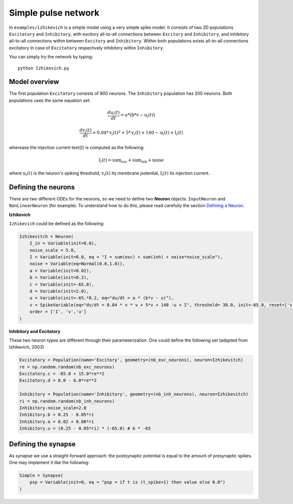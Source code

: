 **************************
Simple pulse network
**************************

In ``examples/izhikevich`` is a simple model using a very simple spike model. It consists of two 2D populations ``Excitatory`` and ``Inhibitory``, with excitory all-to-all connections between ``Excitory`` and ``Inhibitory``, and inhibitory all-to-all connections within between ``Excitory`` and ``Inhibitory``. Within both populations exists all-to-all connections excitatory in case of ``Excitatory`` respectively inhibitory within ``Inhibitory``.

You can simply try the network by typing::

    python Izhikevich.py
    
    
.. image:: ../_static/izhikevich.png
    :align: center
    :width: 80%
    
Model overview
--------------------
    
The first population ``Excitatory`` consists of 800 neurons. The ``Inhibitory`` population has 200 neurons. Both populations uses the same equation set:

.. math::

    \frac{ d \text{u}_i(t) }{ dt } = a * ( \text{b} * \text{v} - \text{u}_i(t) )

    \frac{ d \text{v}_i(t) }{ dt } = 0.04 * \text{v}_i(t)^2 + 5 * \text{v}_i(t) + 140 - \text{u}_i(t) + \text{I}_i(t)

wherease the injection current \text{I} is computed as the following:

.. math::

    \text{I}_i(t) = \text{sum}_\text{exc} + \text{sum}_\text{inh} + \text{noise}

where :math:`\text{u}_i(t)` is the neuron's spiking threshold, :math:`\text{v}_i(t)` its membrane potential, :math:`\text{I}_i(t)` its injection current.

Defining the neurons
--------------------------

There are two different ODEs for the neurons, so we need to define two **Neuron** objects: ``InputNeuron`` and ``NonLinearNeuron`` (for example). To understand how to do this, please read carefully the section `Defining a Neuron <ImplementingNeuron.html>`_.

**Izhikevich**

``Izhikevich`` could be defined as the following:

.. code-block:: python

    Izhikevitch = Neuron(
        I_in = Variable(init=0.0),
        noise_scale = 5.0,
        I = Variable(init=0.0, eq = "I = sum(exc) + sum(inh) + noise*noise_scale"),
        noise = Variable(eq=Normal(0.0,1.0)),
        a = Variable(init=0.02),
        b = Variable(init=0.2),
        c = Variable(init=-65.0),
        d = Variable(init=2.0),
        u = Variable(init=-65.*0.2, eq="du/dt = a * (b*v - u)"),
        v = SpikeVariable(eq="dv/dt = 0.04 * v * v + 5*v + 140 -u + I", threshold= 30.0, init=-65.0, reset=['v = c', 'u = u+d']),
        order = ['I', 'v','u']
    )

**Inhibitory and Excitatory**

These two neuron types are different through their parameterization. One could define the following set (adapted from Izhikevich, 2003)

.. code-block:: python

    Excitatory = Population(name='Excitory', geometry=(nb_exc_neurons), neuron=Izhikevitch)
    re = np.random.random(nb_exc_neurons)
    Excitatory.c = -65.0 + 15.0*re**2
    Excitatory.d = 8.0 - 6.0*re**2
    
    Inhibitory = Population(name='Inhibitory', geometry=(nb_inh_neurons), neuron=Izhikevitch)
    ri = np.random.random(nb_inh_neurons)
    Inhibitory.noise_scale=2.0
    Inhibitory.b = 0.25 - 0.05*ri
    Inhibitory.a = 0.02 + 0.08*ri
    Inhibitory.u = (0.25 - 0.05*ri) * (-65.0) # b * -65

Defining the synapse
--------------------------

As synapse we use a straight-forward approach: the postsynaptic potential is equal to the amount of presynaptic spikes. One may implement it like the following:

.. code-block:: python

    Simple = Synapse(
        psp = Variable(init=0, eq = "psp = if t is (t_spike+1) then value else 0.0")
    )